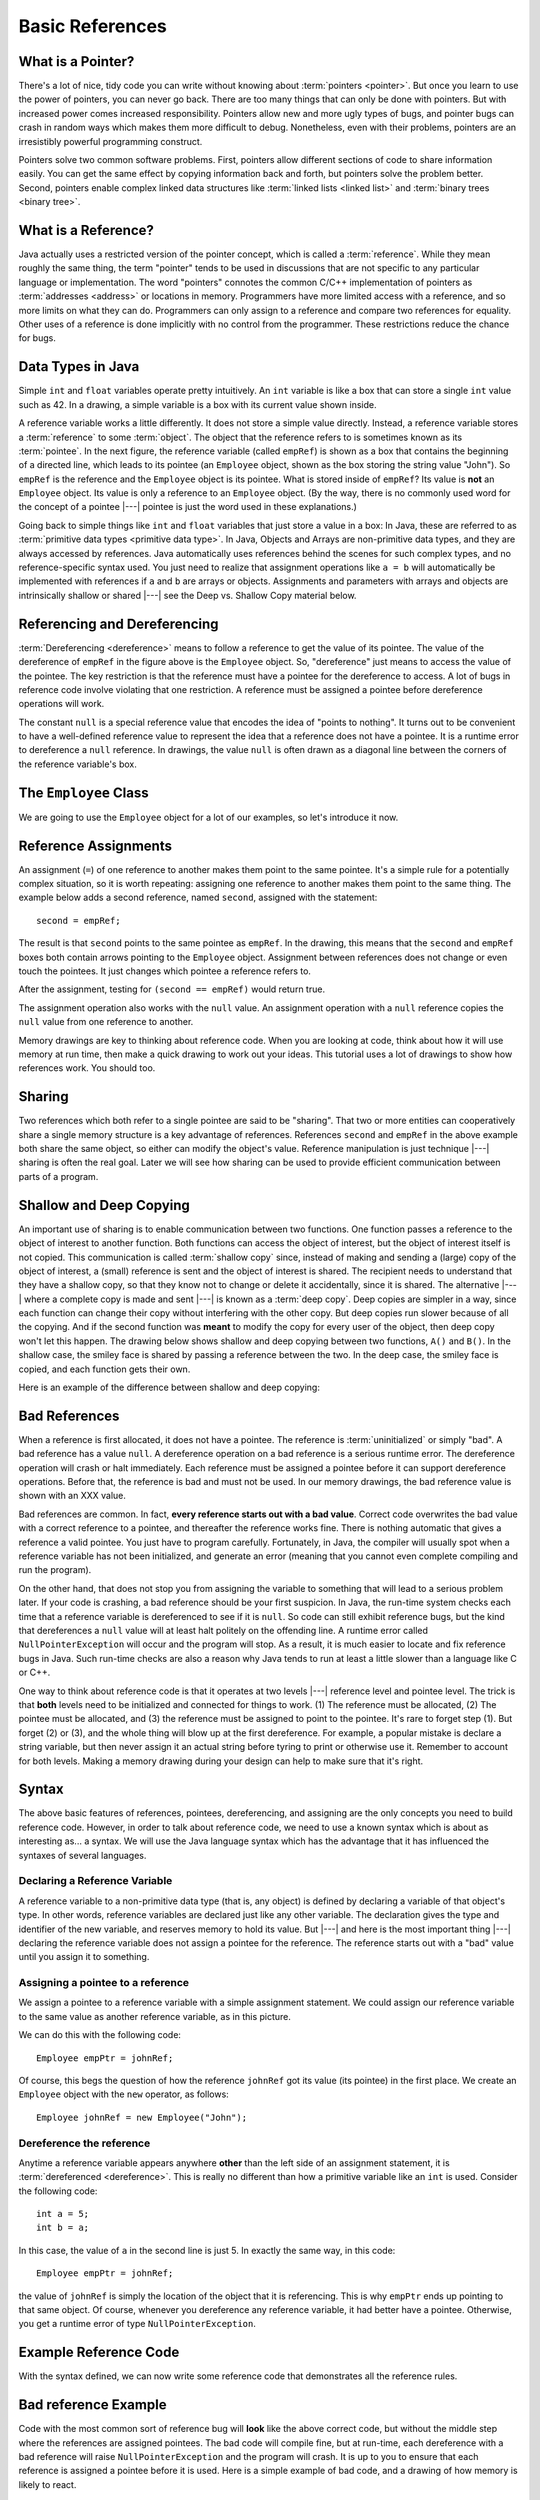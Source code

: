 .. This file is part of the OpenDSA eTextbook project. See
.. http://algoviz.org/OpenDSA for more details.
.. Copyright (c) 2012-2016 by the OpenDSA Project Contributors, and
.. distributed under an MIT open source license.

.. avmetadata::
   :author: Nick Parlante, Cliff Shaffer, Sally Hamouda, and Mostafa Mohammed
   :requires:
   :satisfies: Pointer intro
   :topic: Pointers

.. odsalink:: AV/PointersSushma/num42CON.css
.. odsalink:: AV/PointersSushma/employeeEmpRefCON.css
.. odsalink:: AV/PointersSushma/empRefnullCON.css
.. odsalink:: AV/PointersSushma/empRefsecondCON.css
.. odsalink:: AV/PointersSushma/shallowdeepCON.css
.. odsalink:: AV/PointersSushma/empPtrxxxCON.css
.. odsalink:: AV/PointersSushma/employeePtr2CON.css
.. odsalink:: AV/PointersSushma/examplePointerCodeCON.css
.. odsalink:: AV/PointersSushma/badPointerPowCON.css

Basic References
================

What is a Pointer?
------------------

There's a lot of nice, tidy code you can write without knowing about
:term:`pointers <pointer>`.
But once you learn to use the power of pointers, you can never go
back.
There are too many things that can only be done with pointers.
But with increased power comes increased responsibility.
Pointers allow new and more ugly types of bugs, and pointer bugs can
crash in random ways which makes them more difficult to debug.
Nonetheless, even with their problems, pointers are an irresistibly
powerful programming construct.

Pointers solve two common software problems.
First, pointers allow different sections of code to share information
easily.
You can get the same effect by copying information back and forth, but
pointers solve the problem better.
Second, pointers enable complex linked data structures like
:term:`linked lists <linked list>` and
:term:`binary trees <binary tree>`. 


What is a Reference?
--------------------

Java actually uses a restricted version of the pointer concept,
which is called a :term:`reference`.
While they mean roughly the same thing, the term "pointer" tends to be
used in discussions that are not specific to any particular language
or implementation.
The word "pointers" connotes the common C/C++ implementation of
pointers as :term:`addresses <address>` or locations in memory.
Programmers have more limited access with a reference,
and so more limits on what they can do.
Programmers can only assign to a reference and compare two references
for equality.
Other uses of a reference is done implicitly with no control from the
programmer.
These restrictions reduce the chance for bugs.


Data Types in Java
------------------

Simple ``int`` and ``float`` variables operate pretty intuitively.
An ``int`` variable is like a box that can store a single ``int``
value such as 42.
In a drawing, a simple variable is a box with its current value shown
inside.

.. _num42Fig:

.. inlineav:: num42CON dgm
   :align: center

A reference variable works a little differently.
It does not store a simple value directly.
Instead, a reference variable stores a :term:`reference` to some
:term:`object`.
The object that the reference refers to is sometimes known as its
:term:`pointee`. 
In the next figure, the reference variable (called ``empRef``) is
shown as a box that contains the beginning of a directed line, which
leads to its pointee (an ``Employee`` object, shown as the box storing
the string value "John").
So ``empRef`` is the reference and the ``Employee`` object is its
pointee.
What is stored inside of ``empRef``?
Its value is **not** an ``Employee`` object.
Its value is only a reference to an ``Employee`` object.
(By the way, there is no commonly used word for the concept of a
pointee |---| pointee is just the word used in these explanations.)

.. _numnumptrFig:

.. inlineav:: employeeEmpRefCON dgm

Going back to simple things like ``int`` and ``float`` variables that
just store a value in a box:
In Java, these are referred to as
:term:`primitive data types <primitive data type>`.
In Java, Objects and Arrays are non-primitive data types,
and they are always accessed by references.
Java automatically uses references behind the scenes for such complex
types, and no reference-specific syntax used.
You just need to realize that assignment operations like 
``a = b`` will automatically be implemented with references if ``a`` and
``b`` are arrays or objects.
Assignments and parameters with arrays and objects are intrinsically
shallow or shared |---| see the Deep vs. Shallow Copy material below.


Referencing and  Dereferencing
------------------------------

:term:`Dereferencing <dereference>` means to follow a reference to get
the value of its pointee.
The value of the dereference of ``empRef`` in the figure above is the
``Employee`` object.
So, "dereference" just means to access the value of the pointee.
The key restriction is that the reference must have a pointee for the
dereference to access.
A lot of bugs in reference code involve violating that one
restriction.
A reference must be assigned a pointee before dereference operations
will work.

The constant ``null`` is a special reference value that encodes the
idea of "points to nothing".
It turns out to be convenient to have a well-defined reference value
to represent the idea that a reference does not have a pointee.
It is a runtime error to dereference a ``null`` reference.
In drawings, the value ``null`` is often drawn as a diagonal
line between the corners of the reference variable's box.

.. _numptrnullFig:

.. inlineav:: empRefnullCON dgm


The ``Employee`` Class
----------------------

We are going to use the ``Employee`` object for a lot of our examples,
so let's introduce it now.

.. codeinclude:: PointersBook/BasicPointers/PointerExample
   :tag: EmployeeClass
   :lang: Java


Reference Assignments
---------------------

An assignment (``=``) of one reference to another makes them point to
the same pointee.
It's a simple rule for a potentially complex situation, so it is worth
repeating: assigning one reference to another makes them point to the
same thing.
The example below adds a second reference, named ``second``, assigned
with the statement::

   second = empRef;

The result is that ``second`` points to the same pointee as
``empRef``.
In the drawing, this means that the ``second`` and ``empRef`` boxes
both contain arrows pointing to the ``Employee`` object.
Assignment between references does not change or even touch the
pointees.
It just changes which pointee a reference refers to.

.. _numptrsecondlFig:

.. inlineav:: empRefsecondCON dgm

After the assignment, testing for ``(second == empRef)`` would return
true.

The assignment operation also works with the ``null`` value.
An assignment operation with a ``null`` reference copies the ``null``
value from one reference to another.

Memory drawings are key to thinking about reference code.
When you are looking at code, think about how it will use memory at
run time, then make a quick drawing to work out your ideas.
This tutorial uses a lot of drawings to show how references work.
You should too.


Sharing
-------

Two references which both refer to a single pointee are said to be
"sharing".
That two or more entities can cooperatively share a single memory
structure is a key advantage of references.
References ``second`` and ``empRef`` in the above example both share the
same object, so either can modify the object's value.
Reference manipulation is just technique |---| sharing is often the
real goal.
Later we will see how sharing can be used to provide efficient
communication between parts of a program.


Shallow and Deep Copying
------------------------

An important use of sharing is to enable communication between two
functions.
One function passes a reference to the object of interest to another
function.
Both functions can access the object of interest, but the object of
interest itself is not copied.
This communication is called :term:`shallow copy` since, instead of
making and sending a (large) copy of the object of interest, a (small)
reference is sent and the object of interest is shared.
The recipient needs to understand that they have a shallow copy,
so that they know not to change or delete it accidentally,
since it is shared.
The alternative |---| where a complete copy is made and sent |---| is
known as a :term:`deep copy`.
Deep copies are simpler in a way, since each function can change their
copy without interfering with the other copy.
But deep copies run slower because of all the copying.
And if the second function was **meant** to modify the copy for every
user of the object, then deep copy won't let this happen.
The drawing below shows shallow and deep copying between two functions, 
``A()`` and ``B()``.
In the shallow case, the smiley face is shared by passing a reference
between the two.
In the deep case, the smiley face is copied, and each function gets
their own.

.. _shallowdeepFig:

.. inlineav:: shallowdeepCON dgm

Here is an example of the difference between shallow and deep copying:

.. codeinclude:: PointersBook/BasicPointers/shallowCopy
   :tag: shallow


Bad References
--------------

When a reference is first allocated, it does not have a pointee.
The reference is :term:`uninitialized` or simply "bad".
A bad reference has a value ``null``.
A dereference operation on a bad reference is a serious runtime error.
The dereference operation will crash or halt immediately.
Each reference must be assigned a pointee before it can support
dereference operations.
Before that, the reference is bad and must not be used. In our memory
drawings, the bad reference value is shown with an XXX value.

.. _numptrxxxFig:

.. inlineav:: empPtrxxxCON dgm

Bad references are common.
In fact,  **every reference starts out with a bad value**.
Correct code overwrites the bad value with a correct reference to a
pointee, and thereafter the reference works fine.
There is nothing automatic that gives a reference a valid pointee.
You just have to program carefully.
Fortunately, in Java, the compiler will usually spot when a reference
variable has not been initialized, and generate an error (meaning
that you cannot even complete compiling and run the program).

On the other hand, that does not stop you from assigning the variable
to something that will lead to a serious problem later.
If your code is crashing, a bad reference should be your first
suspicion.
In Java, the run-time system checks each time that a reference
variable is dereferenced to see if it is ``null``.
So code can still exhibit reference bugs, but the kind that
dereferences a ``null`` value will at least halt politely on the
offending line.
A runtime error called ``NullPointerException`` will occur and
the program will stop.
As a result, it is much easier to locate and fix reference bugs in
Java.
Such run-time checks are also a reason why Java tends to run at least
a little slower than a language like C or C++.

One way to think about reference code is that it operates at two
levels |---| reference level and pointee level.
The trick is that **both** levels need to be initialized and connected
for things to work.
(1) The reference must be allocated, 
(2) The pointee must be allocated, and (3) the reference must be
assigned to point to the pointee.
It's rare to forget step (1).
But forget (2) or (3), and the whole thing will blow up at the first
dereference.
For example, a popular mistake is declare a string variable, but then
never assign it an actual string before tyring to print or otherwise
use it.
Remember to account for both levels.
Making a memory drawing during your design can help to make sure that
it's right.


Syntax
------

The above basic features of references, pointees, dereferencing, and
assigning are the only concepts you need to build reference code.
However, in order to talk about reference code, we need to use a known
syntax which is about as interesting as... a syntax.
We will use the Java language syntax which has the advantage that it
has influenced the syntaxes of several languages.


Declaring a Reference Variable
~~~~~~~~~~~~~~~~~~~~~~~~~~~~~~

A reference variable to a non-primitive data type (that is, any object) is
defined by declaring a variable of that object's type.
In other words, reference variables are declared just like any other
variable.
The declaration gives the type and identifier of the new variable, and
reserves memory to hold its value.
But |---| and here is the most important thing |---| declaring the
reference variable  does not assign a pointee for the reference.
The reference starts out with a "bad" value until you assign it to something.

.. codeinclude:: PointersBook/BasicPointers/PointerExample
   :tag: PointerVariables
   :lang: Java


Assigning a pointee to a reference
~~~~~~~~~~~~~~~~~~~~~~~~~~~~~~~~~~

We assign a pointee to a reference variable with a simple assignment
statement.
We could assign our reference variable to the same value as another
reference variable, as in this picture.

.. inlineav:: employeePtr2CON dgm

We can do this with the following code::

   Employee empPtr = johnRef;

Of course, this begs the question of how the reference ``johnRef`` got
its value (its pointee) in the first place.
We create an ``Employee`` object with the ``new`` operator, as follows::

   Employee johnRef = new Employee("John");


Dereference the reference
~~~~~~~~~~~~~~~~~~~~~~~~~

Anytime a reference variable appears anywhere **other** than the left
side of an assignment statement, it is
:term:`dereferenced <dereference>`. 
This is really no different than how a primitive variable like an
``int`` is used.
Consider the following code::

   int a = 5;
   int b = a;

In this case, the value of ``a`` in the second line is just 5.
In exactly the same way, in this code::

   Employee empPtr = johnRef;

the value of ``johnRef`` is simply the location of the object that it
is referencing.
This is why ``empPtr`` ends up pointing to that same object.
Of course, whenever you dereference any reference variable, it had
better have a pointee.
Otherwise, you get a runtime error of type ``NullPointerException``.


Example Reference Code
----------------------

With the syntax defined, we can now write some reference code that
demonstrates all the reference rules.

.. codeinclude:: PointersBook/BasicPointers/PointerExample
   :tag: Example

.. inlineav:: examplePointerCodeCON ss
   :output: show


Bad reference Example
---------------------

Code with the most common sort of reference bug will **look** like the
above correct code, but without the middle step where the references
are assigned pointees.
The bad code will compile fine, but at run-time, each dereference with
a bad reference will raise ``NullPointerException`` and the program
will crash.
It is up to you to ensure that each reference is assigned a pointee
before it is used.
Here is a simple example of bad code, and a
drawing of how memory is likely to react.

.. codeinclude:: PointersBook/BasicPointers/badPointers
   :tag: badPointers

|

.. inlineav:: badPointerPowCON dgm


Reference Rules Summary
-----------------------

No matter how complex a reference structure gets, the list of rules remains short.

* A reference variable stores a reference to its pointee. The pointee,
  in turn, stores something useful.

* The dereference operation on a reference accesses its pointee.
  A reference may only be dereferenced after it has been assigned to
  refer to a pointee.
  Most reference bugs involve violating this one rule. 

* Allocating a reference does not automatically assign it to refer to
  a pointee.
  Assigning the reference to refer to a specific pointee is a separate
  operation, which is easy to forget.

* Assignment between two references makes them refer to the same
  pointee, which introduces ``object sharing``.


Java References Features
------------------------

Java references have two main features.

* Fewer bugs.
  Because the language implements the reference manipulation
  accurately and automatically, the most common reference bug are no
  longer possible. Yay!
  Also, the Java runtime system checks each reference value every time
  it is used, so NULL reference dereferences are caught immediately on
  the line where they occur.
  This can make a programmer much more productive.

* Slower. Because the language takes responsibility for implementing
  so much reference machinery at runtime, Java code runs slower than
  other languages like C and C++.
  But the appeal of increased programmer efficiency and fewer bugs
  makes the slowness worthwhile for many applications.


How Are References Implemented In The Machine?
----------------------------------------------

How are references implemented?
The short explanation is that every area of memory in the machine has
a numeric address like 1000 or 20452.
A reference to an area of memory is really just an integer which is
storing the address of that area of memory.
The dereference operation looks at the address, and goes to that area
of memory to retrieve the pointee stored there.
Reference assignment just copies the numeric address from one
reference to another.
The NULL value is generally just the numeric address 0 |---| the
computer just never allocates a pointee at 0 so that address can be
used to represent NULL.
A bad reference is really just a reference which contains a NULL
value.
The reference has not yet been assigned the specific address of a
valid pointee.
This is why dereference operations with bad references are so
unpredictable.


Why Are Bad Reference Bugs So Common?
-------------------------------------

Why is it so often the case that programmers will allocate a
reference, but forget to set it to refer to a pointee?
The rules for references do not seem that complex, yet every
programmer makes this error repeatedly. Why?
The problem is that we are trained by the tools we use.
Simple variables don't require any extra setup.
You can allocate a simple variable, such as ``int``, and use it
immediately.
All that ``int``, ``char`` or ``boolean`` variables you have written
has trained you, quite reasonably, that a variable may be used once it
is declared.
Unfortunately, references look like simple variables but they require
the extra initialization before use.
It's unfortunate, in a way, that references happen look like other
variables, since it makes it easy to forget that the rules for their
use are very different.
Oh well.
Try to remember to assign your references to refer to pointees.
But don't be surprised when you forget, and your program breaks.

.. odsascript:: AV/PointersSushma/num42CON.js
.. odsascript:: AV/PointersSushma/employeeEmpRefCON.js
.. odsascript:: AV/PointersSushma/empRefnullCON.js
.. odsascript:: AV/PointersSushma/empRefsecondCON.js
.. odsascript:: AV/PointersSushma/shallowdeepCON.js
.. odsascript:: AV/PointersSushma/empPtrxxxCON.js
.. odsascript:: AV/PointersSushma/employeePtr2CON.js
.. odsascript:: AV/PointersSushma/examplePointerCodeCON.js
.. odsascript:: AV/PointersSushma/badPointerPowCON.js
